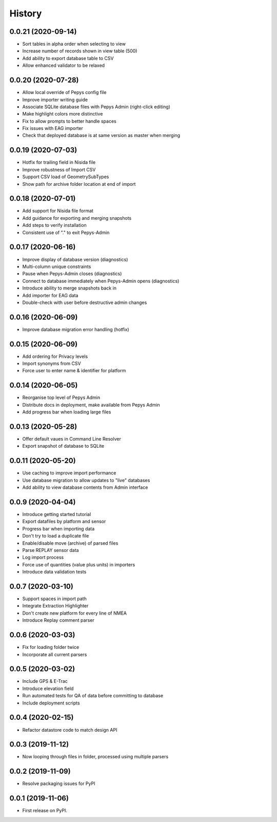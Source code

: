 =======
History
=======

0.0.21 (2020-09-14)
-------------------

* Sort tables in alpha order when selecting to view
* Increase number of records shown in view table (500)
* Add ability to export database table to CSV
* Allow enhanced validator to be relaxed

0.0.20 (2020-07-28)
-------------------

* Allow local override of Pepys config file
* Improve importer writing guide
* Associate SQLite database files with Pepys Admin (right-click editing)
* Make highlight colors more distinctive
* Fix to allow prompts to better handle spaces
* Fix issues with EAG importer
* Check that deployed database is at same version as master when merging

0.0.19 (2020-07-03)
-------------------

* Hotfix for trailing field in Nisida file
* Improve robustness of Import CSV
* Support CSV load of GeometrySubTypes
* Show path for archive folder location at end of import

0.0.18 (2020-07-01)
-------------------

* Add support for Nisida file format
* Add guidance for exporting and merging snapshots
* Add steps to verify installation
* Consistent use of "." to exit Pepys-Admin

0.0.17 (2020-06-16)
-------------------

* Improve display of database version (diagnostics)
* Multi-column unique constraints
* Pause when Pepys-Admin closes (diagnostics)
* Connect to database immediately when Pepys-Admin opens (diagnostics)
* Introduce ability to merge snapshots back in
* Add importer for EAG data
* Double-check with user before destructive admin changes

0.0.16 (2020-06-09)
-------------------

* Improve database migration error handling (hotfix) 

0.0.15 (2020-06-09)
-------------------

* Add ordering for Privacy levels
* Import synonyms from CSV
* Force user to enter name & identifier for platform

0.0.14 (2020-06-05)
-------------------

* Reorganise top level of Pepys Admin
* Distribute docs in deployment, make available from Pepys Admin
* Add progress bar when loading large files

0.0.13 (2020-05-28)
-------------------

* Offer default vaues in Command Line Resolver
* Export snapshot of database to SQLite

0.0.11 (2020-05-20)
-------------------

* Use caching to improve import performance
* Use database migration to allow updates to "live" databases
* Add ability to view database contents from Admin interface

0.0.9 (2020-04-04)
------------------

* Introduce getting started tutorial
* Export datafiles by platform and sensor
* Progress bar when importing data
* Don't try to load a duplicate file
* Enable/disable move (archive) of parsed files
* Parse REPLAY sensor data
* Log import process
* Force use of quantities (value plus units) in importers
* Introduce data validation tests 

0.0.7 (2020-03-10)
------------------

* Support spaces in import path
* Integrate Extraction Highlighter
* Don't create new platform for every line of NMEA
* Introduce Replay comment parser

0.0.6 (2020-03-03)
------------------

* Fix for loading folder twice
* Incorporate all current parsers

0.0.5 (2020-03-02)
------------------

* Include GPS & E-Trac
* Introduce elevation field
* Run automated tests for QA of data before committing to database
* Include deployment scripts

0.0.4 (2020-02-15)
------------------

* Refactor datastore code to match design API

0.0.3 (2019-11-12)
------------------

* Now looping through files in folder, processed using multiple parsers

0.0.2 (2019-11-09)
------------------

* Resolve packaging issues for PyPI

0.0.1 (2019-11-06)
------------------

* First release on PyPI.

